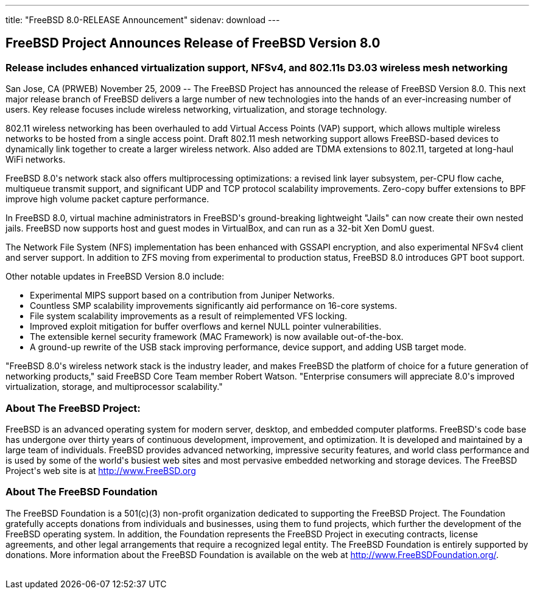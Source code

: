---
title: "FreeBSD 8.0-RELEASE Announcement"
sidenav: download
---

++++


<h2>
FreeBSD Project Announces Release of FreeBSD Version 8.0
</h2>

<h3>
Release includes enhanced virtualization support, NFSv4, and 802.11s D3.03
wireless mesh networking
</h3>

<p>
San Jose, CA (PRWEB) November 25, 2009 -- The FreeBSD Project has announced
the release of FreeBSD Version 8.0. This next major release branch of FreeBSD
delivers a large number of new technologies into the hands of an
ever-increasing number of users. Key release focuses include wireless
networking, virtualization, and storage technology.
</p>

<p>
802.11 wireless networking has been overhauled to add Virtual Access Points
(VAP) support, which allows multiple wireless networks to be hosted from a
single access point. Draft 802.11 mesh networking support allows
FreeBSD-based devices to dynamically link together to create a larger
wireless network. Also added are TDMA extensions to 802.11, targeted at
long-haul WiFi networks.
</p>

<p>
FreeBSD 8.0's network stack also offers multiprocessing optimizations: a
revised link layer subsystem, per-CPU flow cache, multiqueue transmit
support, and significant UDP and TCP protocol scalability improvements.
Zero-copy buffer extensions to BPF improve high volume packet capture
performance.
</p>

<p>
In FreeBSD 8.0, virtual machine administrators in FreeBSD's ground-breaking
lightweight "Jails" can now create their own nested jails. FreeBSD now
supports host and guest modes in VirtualBox, and can run as a 32-bit Xen
DomU guest.
</p>

<p>
The Network File System (NFS) implementation has been enhanced with GSSAPI
encryption, and also experimental NFSv4 client and server support. In
addition to ZFS moving from experimental to production status, FreeBSD 8.0
introduces GPT boot support.
</p>

<p>
Other notable updates in FreeBSD Version 8.0 include:
</p>

<ul>
<li>Experimental MIPS support based on a contribution from Juniper
  Networks.</li>
<li>Countless SMP scalability improvements significantly aid performance on
  16-core systems.</li>
<li>File system scalability improvements as a result of reimplemented VFS
  locking.</li>
<li>Improved exploit mitigation for buffer overflows and kernel NULL pointer
  vulnerabilities.</li>
<li>The extensible kernel security framework (MAC Framework) is now available
  out-of-the-box.</li>
<li>A ground-up rewrite of the USB stack improving performance, device
  support, and adding USB target mode.</li>
</ul>

<p>
"FreeBSD 8.0's wireless network stack is the industry leader, and makes
FreeBSD the platform of choice for a future generation of networking
products," said FreeBSD Core Team member Robert Watson. "Enterprise
consumers will appreciate 8.0's improved virtualization, storage, and
multiprocessor scalability."
</p>

<h3>
About The FreeBSD Project:
</h3>

<p>
FreeBSD is an advanced operating system for modern server, desktop, and
embedded computer platforms. FreeBSD's code base has undergone over thirty
years of continuous development, improvement, and optimization. It is
developed and maintained by a large team of individuals. FreeBSD provides
advanced networking, impressive security features, and world class
performance and is used by some of the world's busiest web sites and most
pervasive embedded networking and storage devices. The FreeBSD Project's web
site is at <a href="http://www.FreeBSD.org/" shape="rect">http://www.FreeBSD.org</a>
</p>

<h3>
About The FreeBSD Foundation
</h3>

<p>
The FreeBSD Foundation is a 501(c)(3) non-profit organization dedicated to
supporting the FreeBSD Project. The Foundation gratefully accepts donations
from individuals and businesses, using them to fund projects, which further
the development of the FreeBSD operating system. In addition, the Foundation
represents the FreeBSD Project in executing contracts, license agreements,
and other legal arrangements that require a recognized legal entity. The
FreeBSD Foundation is entirely supported by donations. More information about
the FreeBSD Foundation is available on the web at <a href="http://www.FreeBSDFoundation.org/" shape="rect">http://www.FreeBSDFoundation.org/</a>.
</p>


  </div>
          <br class="clearboth" />
        </div>
        
++++

